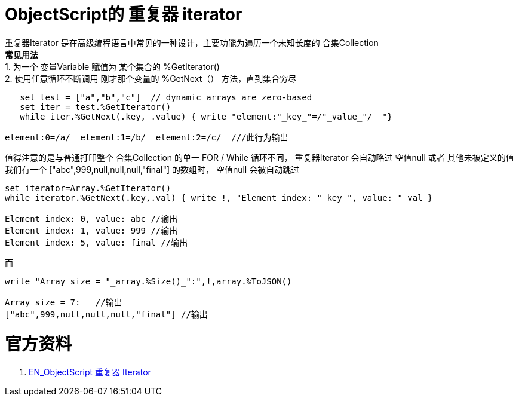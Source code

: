 
ifdef::env-github[]
:tip-caption: :bulb:
:note-caption: :information_source:
:important-caption: :heavy_exclamation_mark:
:caution-caption: :fire:
:warning-caption: :warning:
endif::[]
ifndef::imagesdir[:imagesdir: ../Img]


= ObjectScript的 重复器 iterator +

重复器Iterator 是在高级编程语言中常见的一种设计，主要功能为遍历一个未知长度的 合集Collection +
*常见用法* +
1. 为一个 变量Variable 赋值为 某个集合的 %GetIterator() +
2. 使用任意循环不断调用 刚才那个变量的 %GetNext（） 方法，直到集合穷尽 +
----
   set test = ["a","b","c"]  // dynamic arrays are zero-based
   set iter = test.%GetIterator()
   while iter.%GetNext(.key, .value) { write "element:"_key_"=/"_value_"/  "}

element:0=/a/  element:1=/b/  element:2=/c/  ///此行为输出
----

值得注意的是与普通打印整个 合集Collection 的单一 FOR / While 循环不同， 重复器Iterator 会自动略过 空值null 或者 其他未被定义的值 +
我们有一个 ["abc",999,null,null,null,"final"] 的数组时， 空值null 会被自动跳过 +
----
set iterator=Array.%GetIterator()
while iterator.%GetNext(.key,.val) { write !, "Element index: "_key_", value: "_val }

Element index: 0, value: abc //输出
Element index: 1, value: 999 //输出
Element index: 5, value: final //输出
----
而
----
write "Array size = "_array.%Size()_":",!,array.%ToJSON()

Array size = 7:   //输出
["abc",999,null,null,null,"final"] //输出
----


= 官方资料 +
1. https://docs.intersystems.com/iris20212/csp/docbook/DocBook.UI.Page.cls?KEY=GJSON_iteration[EN_ObjectScript 重复器 Iterator] +

